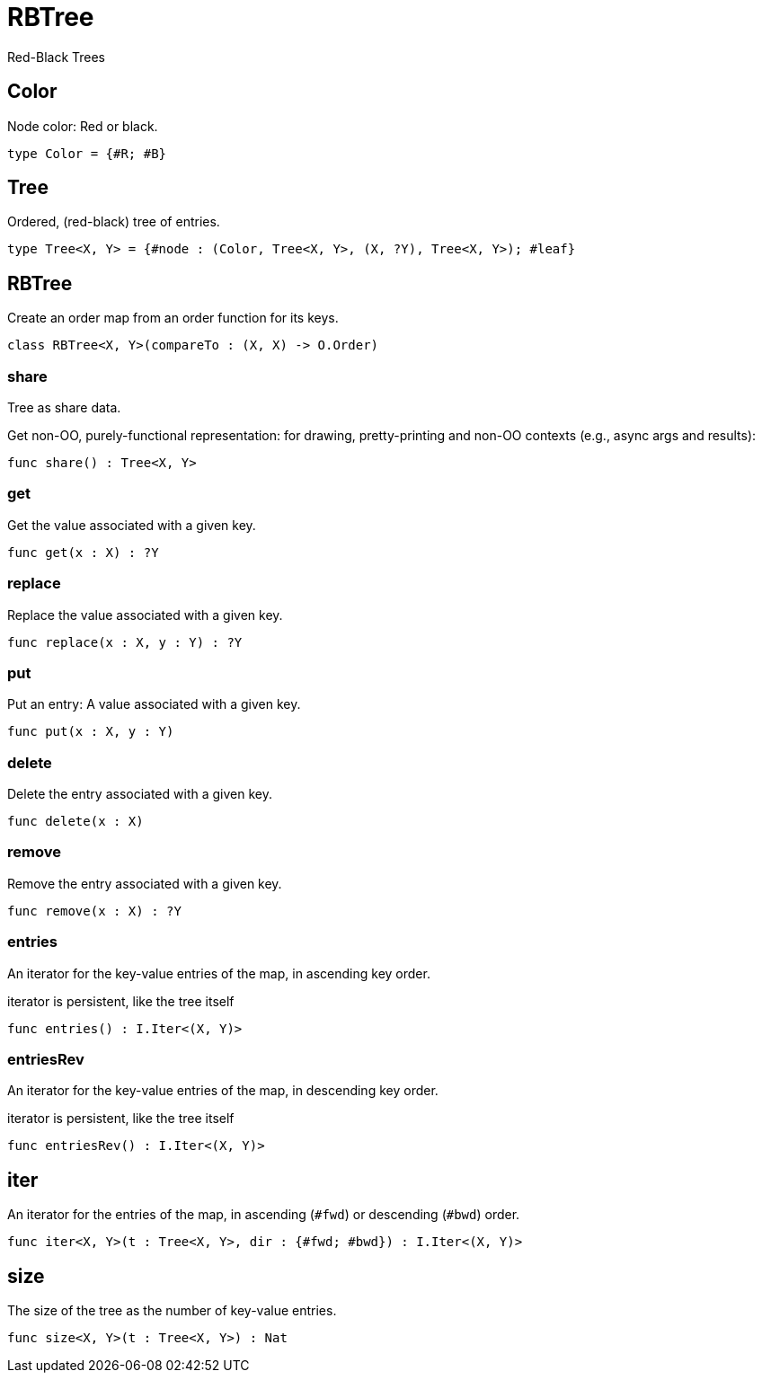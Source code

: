 [[module.RBTree]]
= RBTree

Red-Black Trees

[[type.Color]]
== Color

Node color: Red or black.

[source,motoko]
----
type Color = {#R; #B}
----

[[type.Tree]]
== Tree

Ordered, (red-black) tree of entries.

[source,motoko]
----
type Tree<X, Y> = {#node : (Color, Tree<X, Y>, (X, ?Y), Tree<X, Y>); #leaf}
----

[[class.RBTree]]
== RBTree

Create an order map from an order function for its keys.

[source,motoko]
----
class RBTree<X, Y>(compareTo : (X, X) -> O.Order)
----



[[value.share]]
=== share

Tree as share data.

Get non-OO, purely-functional representation:
for drawing, pretty-printing and non-OO contexts
(e.g., async args and results):

[source,motoko]
----
func share() : Tree<X, Y>
----

[[value.get]]
=== get

Get the value associated with a given key.

[source,motoko]
----
func get(x : X) : ?Y
----

[[value.replace]]
=== replace

Replace the value associated with a given key.

[source,motoko]
----
func replace(x : X, y : Y) : ?Y
----

[[value.put]]
=== put

Put an entry: A value associated with a given key.

[source,motoko]
----
func put(x : X, y : Y)
----

[[value.delete]]
=== delete

Delete the entry associated with a given key.

[source,motoko]
----
func delete(x : X)
----

[[value.remove]]
=== remove

Remove the entry associated with a given key.

[source,motoko]
----
func remove(x : X) : ?Y
----

[[value.entries]]
=== entries

An iterator for the key-value entries of the map, in ascending key order.

iterator is persistent, like the tree itself

[source,motoko]
----
func entries() : I.Iter<(X, Y)>
----

[[value.entriesRev]]
=== entriesRev

An iterator for the key-value entries of the map, in descending key order.

iterator is persistent, like the tree itself

[source,motoko]
----
func entriesRev() : I.Iter<(X, Y)>
----

[[value.iter]]
== iter

An iterator for the entries of the map, in ascending (`#fwd`) or descending (`#bwd`) order.

[source,motoko]
----
func iter<X, Y>(t : Tree<X, Y>, dir : {#fwd; #bwd}) : I.Iter<(X, Y)>
----

[[value.size]]
== size

The size of the tree as the number of key-value entries.

[source,motoko]
----
func size<X, Y>(t : Tree<X, Y>) : Nat
----

